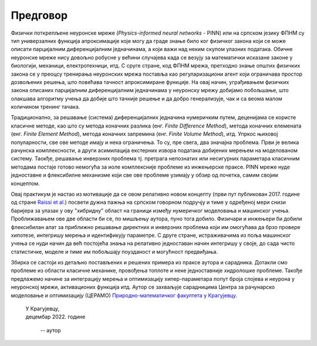 .. _predgovor:

=========
Предговор
=========

Физички поткрепљене неуронске мреже (*Physics-informed neural networks* - PINN) или на српском језику ФПНМ су тип универзалних функција апроксимације које могу да граде знање било ког физичког закона који се може описати парцијалним диференцијалним једначинама, а који важи над неким скупом улазних података. Обичне неуронске мреже нису довољно робусне у већини случајева када се везују за математички исказане законе у биологији, механици, електротехници, итд. С сруге стране, код ФПНМ мрежа, претходно знање општих физичких закона се у преоцсу тренирања неуронских мрежа поставља као регуларизациони агент који ограничава простор дозвољених решења, што повећава тачност апроксимиране функције. На овај начин, уграђивањем физичких закона описаних парцијалним диференцијалним једначинама у неуронску мрежу добијамо побољшање, што олакшава алгоритму учења да добије што тачније решење и да добро генерализује, чак и са веома малом количином тренинг тачака.

Традиционално, за решавање (система) диференцијалних једначина нумеричким путем, деценијама се користе класичне методе, као што су метода коначних разлика (енг. *Finite Difference Method*), метода коначних елемената (енг. *Finite Element Method*), метода коначних запремина (енг. *Finite Volume Method*), итд. Упркос њиховој популарности, све ове методе имају и нека ограничења. То су, пре свега, два значајна проблема. Први је велика рачунска комплексности, а други асимилација екстерних извора података добијених мерењем на моделованом систему. Таокђе, решавање инверзних проблема тј. претрага непознатих или несигурних параметара класичним методама постаје готово немогућа за иоле комплексније проблеме из инжењерске праксе. PINN мреже нуде једноставне и флексибилне механизме који све ове проблеме узимају у обзир од почетка, самим својим концептом. 

Овај практикум је настао из мотивације да се овом релативно новом концепту (први пут публикован 2017. године од стране `Raissi et al. <https://maziarraissi.github.io/PINNs/>`_) посвети дужна пажња на српском говорном подручју и тиме у одређеној мери снизи баријера за улазак у ову "хибридну" област на граници између нумеричког моделовања и машинског учења. Проближавањем ове две области би се, по мишљењу аутора, пуно тога добило. Физичари и инжењери би добили флексибилан алат за приближно решавање директних и инверзних проблема који им омогућава да брзо провере хипотезе, интегришу мерења и идентификују параметре. С друге стране, истраживачима из поља машинског учења се нуди начин да већ постојећа знања на релативно једноставан начин интегришу у своје, до сада чисто статистичке, моделе и тиме им побољшају поузданост и могућност предвиђања. 

Збирка се састоји из детаљно постављених и решених примера из праксе аутора и сарадника. Дотакли смо проблеме из области класичне механике, провођења топлоте и неке једноставније хидролошке проблеме. Такође предлажемо начине за интеграцију мерења и оптимизацију хипер-параметара попут броја слојева и неурона у неуронској мрежи, активационих функција итд. Аутор се захваљује сарадницима Центра за рачунарско моделовање и оптимизацију (ЦЕРАМО) `Природно-математичког факултета у Крагујевцу <https://www.pmf.kg.ac.rs/>`_. 

      
   | У Крагујевцу,
   | децембар 2022. године
      
      -- аутор
